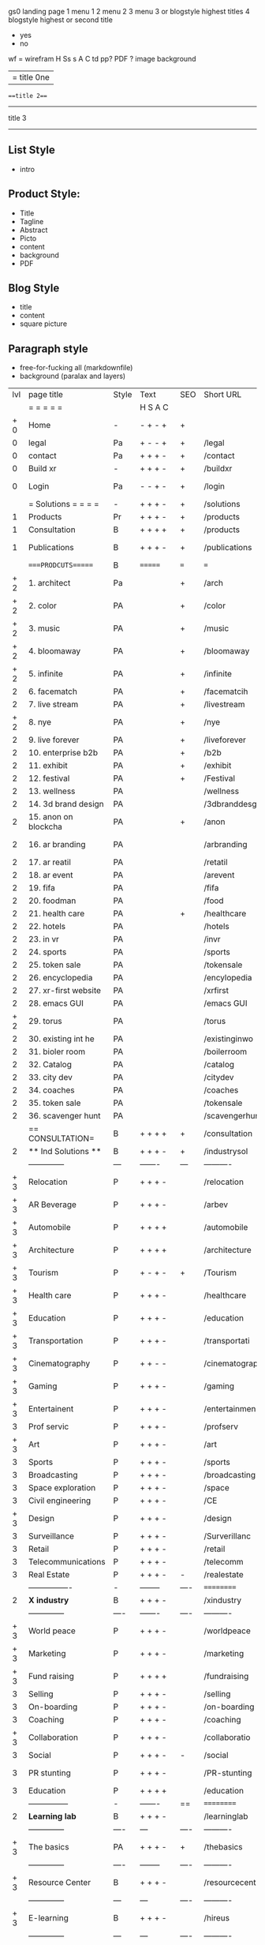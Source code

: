  gs0 landing page
 1 menu 1 
 2 menu 2
 3 menu 3 or blogstyle highest titles
 4 blogstyle highest or second title

 + yes
 - no  
wf = wirefram
H
Ss s 
A
C
td 
pp?
PDF  ?
image
background

|= title 0ne 
===title 2===
---------
title 3
---------


** List Style

- intro


** Product Style:

- Title
- Tagline
- Abstract
- Picto
- content
- background
- PDF


** Blog Style

- title
- content
- square picture

** Paragraph style

- free-for-fucking all (markdownfile)
- background (paralax and layers)





 | lvl   | page title            | Style | Text     | SEO  | Short URL       | wf   | PDF  | t-d  | pp?   | visuals                | format                    | complete? | txtbx | cal | + |
 |       | =  =  =  =  =         |       | H S A C  |      |                 |      |      | +    |       |                        |                           |           |       |     | + |
 | +  0  | Home                  | -     | - + - +  | +    |                 |      | -    | +    | -     | polar pink             | B                         | Y         |       |     | + |
 | 0     | legal                 | Pa    | + - - +  | +    | /legal          |      | +    | +    | -     | Sofa Armelle           | B                         | Y         |       |     | + |
 | 0     | contact               | Pa    | + + + -  | +    | /contact        |      | -    | +    | -     | Sofa Armelle           | B                         | Y         |       |     | + |
 | 0     | Build xr              | -     | + + + -  | +    | /buildxr        |      | -    | +    | -     | three stones           | B                         | Y         |       |     | + |
 | 0     | Login                 | Pa    | - - + -  | +    | /login          |      | -    | +    | -     | woman underwater       | B                         | Y         |       |     | + |
 |       | = Solutions = = = =   | -     | + + + -  | +    | /solutions      |      | -    | +    | -     | Polar Green            | B                         | Y         |       |     |   |
 | 1     | Products              | Pr    | + + + -  | +    | /products       | ==   | +    | +    | -     | Inside Torus           | B                         | Y         |       |     |   |
 | 1     | Consultation          | B     | + + + +  | +    | /products       |      | +    | +    | -     | Polar Green            | B                         | Y         |       |     |   |
 | 1     | Publications          | B     | + + + -  | +    | /publications   |      | +    | +    | -     | Torus library snow     | B                         | Y         |       |     |   |
 |       | ====PRODCUTS======    | B     | =======  | ===  | ===             | ==   | ==   | ===  | ==    | Inside Torus           | B                         | Y         |       |     |   |
 | +  2  | 1. architect          | Pa    |          | +    | /arch           |      | -    | +    | -     | Bus stop               | BRS                       | Y         |       |     |   |
 | +  2  | 2. color              | PA    |          | +    | /color          |      | -    | +    | -     | Color sphere chair     | BRS                       | Y         |       |     |   |
 | +  2  | 3. music              | PA    |          | +    | /music          |      | -    | +    | -     | World sound            | BRS                       | Y         |       |     |   |
 | +  2  | 4. bloomaway          | PA    |          | +    | /bloomaway      |      | -    | +    | -     | Winterbloomaway        | BRS                       | Y         |       |     |   |
 | +  2  | 5. infinite           | PA    |          | +    | /infinite       |      | -    | +    | -     | Hallway                | BRS                       | Y         |       |     |   |
 | 2     | 6. facematch          | PA    |          | +    | /facematcih     |      | -    | +    | +     | *NONE                  | RS                        | N         |       |     |   |
 | 2     | 7. live stream        | PA    |          | +    | /livestream     |      | -    | +    | -     | PC displaying          | RS                        | Y         |       |     |   |
 | +  2  | 8. nye                | PA    |          | +    | /nye            |      | -    | +    | +     | Air Balloons           | RS                        | Y         |       |     |   |
 | 2     | 9. live forever       | PA    |          | +    | /liveforever    |      | -    | +    | -     | Immortality            | RS                        | N         |       |     |   |
 | 2     | 10. enterprise b2b    | PA    |          | +    | /b2b            |      | -    | +    | -     | *Engine                | RS                        | N         |       |     |   |
 | 2     | 11. exhibit           | PA    |          | +    | /exhibit        |      | -    | +    | -     | *Underwater tank       | RS                        | Y         |       |     |   |
 | 2     | 12. festival          | PA    |          | +    | /Festival       |      | -    | +    | -     | Festival image         | RS                        | Y         |       |     |   |
 | 2     | 13. wellness          | PA    |          |      | /wellness       |      | -    | +    | -     | *Tree                  | BRS                       | N         |       |     |   |
 | 2     | 14. 3d brand design   | PA    |          |      | /3dbranddesgi   |      | -    | +    | -     | *3d model              | RS                        | N         |       |     |   |
 | 2     | 15. anon on blockcha  | PA    |          | +    | /anon           |      | -    | +    | +     | + Eye                  | RS                        | N         |       |     |   |
 | 2     | 16. ar branding       | PA    |          |      | /arbranding     |      | -    | +    | -     | *AR on outside world   | RS                        | N         |       |     |   |
 | 2     | 17. ar reatil         | PA    |          |      | /retatil        |      | -    | +    | -     | *Purhasing w / ar      | RS                        | N         |       |     |   |
 | 2     | 18. ar event          | PA    |          |      | /arevent        |      | -    | +    | -     | *NONE                  | RS                        | N         |       |     |   |
 | 2     | 19. fifa              | PA    |          |      | /fifa           |      | -    | +    | -     | *NONE                  | RS                        | N         |       |     |   |
 | 2     | 20. foodman           | PA    |          |      | /food           |      | -    | +    | -     | *NONE                  | RS                        | N         |       |     |   |
 | 2     | 21. health care       | PA    |          | +    | /healthcare     |      | -    | +    | -     | - ar health care       | RS                        | N         |       |     |   |
 | 2     | 22. hotels            | PA    |          |      | /hotels         |      | -    | +    | -     | *NONE                  | RS                        | N         |       |     |   |
 | 2     | 23. in vr             | PA    |          |      | /invr           |      | -    | +    | -     | *NONE                  | RS                        | N         |       |     |   |
 | 2     | 24. sports            | PA    |          |      | /sports         |      | -    | +    | -     | *NONE                  | RS                        | N         |       |     |   |
 | 2     | 25. token sale        | PA    |          |      | /tokensale      |      | -    | +    | -     | - crpyt coins          | RS                        | N         |       |     |   |
 | 2     | 26. encyclopedia      | PA    |          |      | /encylopedia    |      | -    | +    | -     | -  info in torus       | BRS                       | N         |       |     |   |
 | 2     | 27. xr-first website  | PA    |          |      | /xrfirst        |      | -    | +    | -     | *NONE                  | RS                        | N         |       |     |   |
 | 2     | 28. emacs GUI         | PA    |          |      | /emacs GUI      |      | -    | +    | -     | *NONE                  | RS                        | N         |       |     |   |
 | +  2  | 29. torus             | PA    |          |      | /torus          |      | -    | +    | +     | *NONE                  | BRS                       | N         |       |     |   |
 | 2     | 30. existing int he   | PA    |          |      | /existinginwo   |      | -    | +    | -     | *NONE                  | RS                        | N         |       |     |   |
 | 2     | 31. bioler room       | PA    |          |      | /boilerroom     |      | -    | +    | -     | Music viz              | BRS                       | N         |       |     |   |
 | 2     | 32. Catalog           | PA    |          |      | /catalog        |      | -    | +    | -     | *NONE                  | RS                        | N         |       |     |   |
 | 2     | 33. city dev          | PA    |          |      | /citydev        |      | -    | +    | -     | City                   | RS                        | N         |       |     |   |
 | 2     | 34. coaches           | PA    |          |      | /coaches        |      | -    | +    | -     | *NONE                  | RS                        | N         |       |     |   |
 | 2     | 35. token sale        | PA    |          |      | /tokensale      |      | -    | +    | -     | Crypto coins           | RS                        | Y         |       |     |   |
 | 2     | 36. scavenger hunt    | PA    |          |      | /scavengerhun   |      | -    | +    | -     | AR searching land      | RS                        | N         |       |     |   |
 |       | == CONSULTATION=      | B     | + + + +  | +    | /consultation   |      | -    | +    | -     | Polar green            | B                         | Y         |       |     |   |
 | 2     | ** Ind Solutions **   | B     | + + + -  | +    | /industrysol    |      |      |      |       | *NONE                  | B                         | N         |       |     |   |
 |       | --------------        | ---   | -------  | ---  | ----------      | ---- | ---  |      |       |                        |                           |           |       |     |   |
 | +  3  | Relocation            | P     | + + + -  |      | /relocation     |      | -    | +    | -     | Fish bloomaway         | RS                        | Y         |       |     |   |
 | +  3  | AR Beverage           | P     | + + + -  |      | /arbev          |      | -    | +    |       | *NONE                  | RS                        | N         |       |     |   |
 | +  3  | Automobile            | P     | + + + +  |      | /automobile     |      | -    | +    | -     | Concept car            | RS                        | Y         |       |     |   |
 | +  3  | Architecture          | P     | + + + +  |      | /architecture   |      | -    | +    | -     | Yu mall                | RS                        | Y         |       |     |   |
 | + 3   | Tourism               | P     | + - + -  | +    | /Tourism        |      | -    | +    | -     | Statue of liberty      | RS                        | Y         |       |     |   |
 | + 3   | Health care           | P     | + + + -  |      | /healthcare     |      | -    | +    | -     | AR healthare           | RS                        | Y         |       |     |   |
 | + 3   | Education             | P     | + + + -  |      | /education      |      | -    | +    | -     | Greekphilosopher       | RS                        | Y         |       |     |   |
 | + 3   | Transportation        | P     | + + + -  |      | /transportati   |      | -    | +    | -     | Traffic highway        | RS                        | Y         |       |     |   |
 | + 3   | Cinematography        | P     | + + - -  |      | /cinematograp   |      | -    | +    | -     | Movie reel             | RS                        | Y         |       |     |   |
 | + 3   | Gaming                | P     | + + + -  |      | /gaming         |      | -    | +    | -     | VR haptics             | RS                        | N         |       |     |   |
 | + 3   | Entertainent          | P     | + + + -  |      | /entertainmen   |      | -    | +    | -     | Concert                | RS                        | N         |       |     |   |
 | 3     | Prof servic           | P     | + + + -  |      | /profserv       |      | -    | +    | -     | Suit/tie               | RS                        | N         |       |     |   |
 | + 3   | Art                   | P     | + + + -  |      | /art            |      | -    | +    | -     | Canvas                 | RS                        | N         |       |     |   |
 | 3     | Sports                | P     | + + + -  |      | /sports         |      | -    | +    | -     | Athlete 3d             | RS                        | N         |       |     |   |
 | 3     | Broadcasting          | P     | + + + -  |      | /broadcasting   |      | -    | +    | -     | Micro and tower        | RS                        | N         |       |     |   |
 | 3     | Space exploration     | P     | + + + -  |      | /space          |      | -    | +    | -     | Rocket ship            | RS                        | N         |       |     |   |
 | 3     | Civil engineering     | P     | + + + -  |      | /CE             |      | -    | +    | -     | Bridge                 | RS                        | N         |       |     |   |
 | + 3   | Design                | P     | + + + -  |      | /design         |      | -    | +    | -     | *NONE                  | RS                        | N         |       |     |   |
 | 3     | Surveillance          | P     | + + + -  |      | /Surverillanc   |      | -    | +    | -     | Eye in sky             | RS                        | N         |       |     |   |
 | 3     | Retail                | P     | + + + -  |      | /retail         |      | -    | +    | -     | Grab froms             | RS                        | N         |       |     |   |
 | 3     | Telecommunications    | P     | + + + -  |      | /telecomm       |      | -    | +    | -     | Devices cn             | RS                        | N         |       |     |   |
 | 3     | Real Estate           | P     | + + + -  | -    | /realestate     |      | -    | +    | -     | Housing                | RS                        | N         |       |     |   |
 |       | ----------------      | -     | -------- | ---- | ==========      | ==   | -    | ===  | ====  | == =========           |                           |           |       |     |   |
 | 2     | *X industry*          | B     | + + + -  |      | /xindustry      |      | -    | +    | -     | Steel eyes             | B                         | Y         |       |     |   |
 |       | --------------        | ----  | -------  | ---- | ----------      | ---- | ---  |      |       |                        |                           |           |       |     |   |
 | + 3   | World peace           | P     | + + + -  |      | /worldpeace     |      | -    | +    | -     | Dove                   | RS                        | Y         |       |     |   |
 | + 3   | Marketing             | P     | + + + -  |      | /marketing      |      | -    | +    | -     | Media desk             | RS                        | Y         |       |     |   |
 | + 3   | Fund raising          | P     | + + + +  |      | /fundraising    |      | -    | +    | -     | Chart Goal             | RS                        | Y         |       |     |   |
 | 3     | Selling               | P     | + + + -  |      | /selling        |      | -    | +    | -     | Transaction            | RS                        | Y         |       |     |   |
 | 3     | On-boarding           | P     | + + + -  |      | /on-boarding    |      | -    | +    | -     | Welcoming              | RS                        | Y         |       |     |   |
 | 3     | Coaching              | P     | + + + -  |      | /coaching       |      | -    | +    | -     | Trainer                | RS                        | Y         |       |     |   |
 | + 3   | Collaboration         | P     | + + + -  |      | /collaboratio   |      | -    | +    | -     | Remote coop            | RS                        | Y         |       |     |   |
 | 3     | Social                | P     | + + + -  | -    | /social         |      | -    | +    | -     | Social icons           | RS                        | Y         |       |     |   |
 | 3     | PR stunting           | P     | + + + -  |      | /PR-stunting    |      | -    | +    | -     | Fireworks shadows      | RS                        | Y         |       |     |   |
 | 3     | Education             | P     | + + + +  |      | /education      |      | -    | +    | -     | Greek bust             | RS                        | Y         |       |     |   |
 |       | ---------------       | -     | -------  | ==   | ==========      | ==   | -    | ==   | ==    | == =========           |                           |           |       |     |   |
 | 2     | *Learning lab*        | B     | + + + -  |      | /learninglab    |      | -    | +    | -     | Beacher nova           | B                         | N         |       |     |   |
 |       | --------------        | ----  | ---      | ---- | ----------      | ---- | ---  |      |       |                        |                           |           |       |     |   |
 | + 3   | The basics            | PA    | + + + -  | +    | /thebasics      |      | -    | +    | -     | Childrens blocks       | RS                        | N         |       |     |   |
 |       | --------------        | ----  | -------- | ---- | ----------      | ---- | ---  |      |       |                        |                           |           |       |     |   |
 | + 3   | Resource Center       | B     | + + + -  |      | /resourcecent   |      | -    | +    | +     | *NONE                  | B                         | N         |       |     |   |
 |       | --------------        | ---   | ---      | ---- | ----------      | ---- | ---  |      |       |                        |                           |           |       |     |   |
 | + 3   | E-learning            | B     | + + + -  |      | /hireus         |      |      |      |       | *NONE                  | B                         | N         |       |     |   |
 |       | --------------        | ---   | ---      | ---- | ----------      | ---- | ---  |      |       |                        |                           |           |       |     |   |
 |       | ===PUBLICATIONS====   | ====  | =======  | ==   | ==========      | ==   | -    | ==   | ====  | Torus library snow     | B                         | Y         |       |     |   |
 |       | -----------------     | ----  | -------  |      | ==========      | ==   | ==   | ==   | ===   | ======                 |                           |           |       |     |   |
 | + 2   | *Financial Strats*    | B     | + + + -  |      | /financialstr   |      | -    | +    | +     | *NONE                  | B                         | N         |       |     |   |
 |       | ------------------    | ----  | ==       | --   | ==========      | ==   | -    | ==   | ==    | ======                 |                           |           |       |     |   |
 | + 2   | *Interface Design*    | B     |          |      | /interfaced     |      | -    | +    | -     | *NONE                  | B                         | N         |       |     |   |
 |       | ----------------      | ----  | -------- | --   | ==========      | ==   | -    | ==   | ==    | ======                 |                           |           |       |     |   |
 | + 2   | *Market Research*     | B     | + + + +  |      | /marketresearch |      | -    | +    | +     | *NONE                  | B                         | N         |       |     |   |
 |       | ----------------      | ----  | -------- | --   | ==========      | ==   | -    | ==   | ==    | ======                 |                           |           |       |     |   |
 |       | = SERVICES  ==        | =     | + + - -  |      | /services       |      | -    | +    |       |                        |                           |           |       |     |   |
 | + 1   | Design                | B     | + + + +  | +    | /products       |      | -    | +    | -     | Inside stone torus     | B                         | Y         |       |     |   |
 | 1     | Develop               | B     | + + + +  | +    | /develop        |      | -    | +    | -     | Wave of dots           | B                         | N         |       |     |   |
 | 1     | Deploy                | B     | + + + -  | +    | /deploy         |      | -    | +    | -     | Color forme with bird  | B                         | Y         |       |     |   |
 |       | =========DESIGN====   | ===   | =====    | ==   | ==========      | ==   | ==   | ==   | -     |                        |                           |           |       |     |   |
 | +   2 | *Story*               | PA    | + + - -  | +    | /story          |      | -    | +    | -     | Levitating book        | RS                        | Y         |       |     |   |
 | 2     | *World*               | PA    |          | +    | /world          |      | -    | +    | -     | *NONE                  | RS                        | N         |       |     |   |
 | 2     | *Interface*           | PA    |          | +    | /interface      |      | -    | +    | -     | *NONE                  | RS                        | N         |       |     |   |
 | +   2 | *Sketch*              | PA    | + + - -  |      | /sketch         |      | -    | +    | -     | Sketch                 | RS                        | Y         |       |     |   |
 | 2     | *Storyboard *         | PA    | + + - -  |      | /storyboard     |      | -    | +    | -     | *NONE                  | RS                        | N         |       |     |   |
 | +   2 | *Script*              | PA    | + + - -  |      | /script         |      | -    | +    | -     | Old Parchemin          | RS                        | Y         |       |     |   |
 | +   2 | *Model*               | PA    | + + - -  |      | /model          |      | -    | +    | -     | Space ship             | RS                        | Y         |       |     |   |
 |       | ==========DEVELOP===  | -     | + + + -  | ==   | ==========      | ==   | ==   | ==   | ==    | Polar purple           | B                         | Y         |       |     |   |
 |       | ------------------    | ----  | -------- |      | -----------     |      | -    | +    | -     |                        |                           |           |       |     |   |
 |       | *Program*             | B     | + + + -  | +    | /program        |      | -    | +    | -     | Wave of dots           | B                         | N         |       |     |   |
 |       | --------------        | ----  | -------- | ---  | ----------      | ---- | ---- |      | -     |                        |                           |           |       |     |   |
 | +     | Web XR                | pa    | + - - -  |      | /webxr          |      | -    | +    | -     | Cherry tree            | RS                        | Y         |       |     |   |
 | +     | Physics engine        | pa    | + - - -  |      | /physicsengine  |      | -    | +    | -     | Ink in water           | RS                        | Y         |       |     |   |
 | +     | Code                  | pa    | + + + -  |      | /code           |      | -    |      | -     | piece of code          | RS                        | Y         |       |     |   |
 | +     | AI                    | pa    | + + + +  | +    | /ai             |      | -    | +    | -     | Head dematerialisation | RS                        | Y         |       |     |   |
 | +     | Biometrics            | pa    | + + + -  |      | /biometrics     |      | -    | +    | -     | Face info              | RS                        | Y         |       |     |   |
 |       | Cryptocurrencies      | pa    | + + + -  | +    | /cryptocurrency |      | -    |      | -     | Crpyotocoin            | RS                        | Y         |       |     |   |
 |       | Finite State Machines | pa    | + + + -  | +    | /fsm            |      | -    | +    | -     | Avatar                 | RS                        | Y         |       |     |   |
 |       | -------------         | ----  | -------- |      | --------------- | ---- | ---- | ---- | ----- | -----------------      | ------------------------- | -----     |       |     |   |
 |       | *Produce*             | B     | + + + -  |      | /produce        |      | -    | +    | -     | Wave of abstract       | B                         | N         |       |     |   |
 |       | --------------        | ----  | -------- | ---  | --------------- | ---- | ---- | ---- | ----- | --------------------   | ---                       |           |       |     |   |
 | +     | Live Stream           | pa    | + + + +  | +    | /livestram      |      | -    | +    | -     | PC with display        | RS                        | Y         |       |     |   |
 | +     | 3D audio              | pa    | + + - -  | +    | /3daudio        |      | -    | +    | -     | Color wave sounds      | RS                        | Y         |       |     |   |
 | +     | Haptics               | pa    | + + + -  |      | /haptics        |      | -    | +    | -     | Medecine gloves        | RS                        | Y         |       |     |   |
 |       | Volumetric            | pa    | + + + -  |      | /volumetric     |      | -    | +    | -     | *NONE                  | RS                        | N         |       |     |   |
 |       | Photogrammetry        | pa    | + + + -  |      | /photogrammet   |      | -    | +    | -     | Plane with object      | RS                        | N         |       |     |   |
 |       | 360 video             | pa    | + + + -  | +    | /360video       |      | -    | +    | -     | Little planet paris    | RS                        | Y         |       |     |   |
 |       | Robotics              | pa    | + + + -  |      | /robotics       |      | -    | +    | -     | Robotic hands          | RS                        | Y         |       |     |   |
 |       | Holograms             | pa    | + + + -  |      | /holograms      |      | -    | +    | -     | Nova ball hologram     | RS                        | Y         |       |     |   |
 |       | Projection Mapping    | pa    | + + + -  |      | /projectionma   |      | -    | +    | -     | Object mapped          | RS                        | Y         |       |     |   |
 |       | Optical Tracing       | pa    | + + + -  |      | /opticaltrack   |      | -    | +    | -     | Eye with ar info       | RS                        | Y         |       |     |   |
 |       | Motion Capture        | pa    | + + + -  |      | /motioncaptur   |      | -    | +    | -     | Human motion           | RS                        | Y         |       |     |   |
 |       | Emotion Recognition   | pa    | + + + -  |      | /emotionrecog   |      | -    | +    | -     | Face with info         | RS                        | Y         |       |     |   |
 |       | Microarchitectures    | pa    | + + + -  |      | /microarchite   |      | -    | +    | -     | *NONE                  | RS                        | N         |       |     |   |
 |       | -----------------     | ---   | -------- |      | -----------     |      | -    | +    | -     |                        |                           |           |       |     |   |
 |       | *Netowrk*             | B     | + + + -  |      | /Network        |      | -    | +    | -     | Wave of humminbirds    | B                         | Y         |       |     |   |
 |       | --------------        | ----  | -------- | ---  | ----------      | ---- | ---  |      |       |                        |                           |           |       |     |   |
 | +     | Live Stream           | pa    | + + + -  | *    | /livestream     |      | -    | +    | -     | PC with display        | RS                        | Y         |       |     |   |
 |       | Cloud Computing       | pa    | + + + -  | *    | /cloudcomputi   |      | -    | +    | -     | PC and clouds          | RS                        | Y         |       |     |   |
 |       | Blockchain            | pa    | + + + -  | *    | /blockchain     |      | -    | +    | -     | Digital chain          | RS                        | Y         |       |     |   |
 |       | P2P                   | pa    | + + + -  |      | /p2p            |      | -    | +    | -     | linked dots            | RS                        | Y         |       |     |   |
 | +     | IoT                   | pa    | + + + -  |      | /iot            |      | -    | +    |       | Connected House        | RS                        | Y         |       |     |   |
 | +     | Spatial os            | pa    | + - - -  |      | /spatialos      |      | -    | +    | -     | *room scale vr         | RS                        | N         |       |     |   |
 |       | ======DEPLOY=         | ===   | ======== | ==   | ==========      | ==   | -    | ===  | -     | Color shape bird       | B                         | Y         |       |     |   |
 |       | Distribution          | pa    | + + + -  |      | /distribution   |      | +    | +    | -     | Buffet of media        | RS                        | Y         |       |     |   |
 |       | Promotion             | pa    |          |      | /promotion      |      | -    | +    | -     | Mega phone             | RS                        | Y         |       |     |   |
 |       | Publishing            | pa    | +        |      | /publishing     |      | -    | +    | -     | printing press         | RS                        | Y         |       |     |   |
 |       | Activation            | pa    | +        |      | /activation     |      | -    | +    | -     | Cheetah                | RS                        | Y         |       |     |   |
 |       | Audiences             | pa    | + + + -  |      | /audiences      |      | -    | +    |       | Link on the world      | RS                        | Y         |       |     |   |
 |       | Advertise             | pa    |          |      | /productions    |      | -    | +    |       | Tima square            | RS                        | Y         |       |     |   |
 |       | --------------        | ---   | ---      | ---  | ----------      | ---- | ---- | ===  |       |                        |                           |           |       |     |   |
 |       | =  NOVA XR     = = =  |       |          |      | /novaxr         |      | -    | +    |       |                        |                           |           |       |     |   |
 |       | --------------        | ---   | ---      | ---  | ----------      | ---- | ---- | ---- |       |                        |                           |           |       |     |   |
 | +     | Who We Are            | l     |          |      | /whoweare       |      | -    | +    |       | Polar red              | B                         | Y         |       |     |   |
 | +     | Partnerships          | l     |          |      | /partnerships   |      | -    | +    |       | Polar blue             | B                         | Y         |       |     |   |
 | +     | Find Us               | pa    |          |      | /findus         |      | -    | +    |       | Little planet snow     | B                         | Y         |       |     |   |
 |       | =WHO WE ARE=          | ===== | ======   | ==   | ===========     | ===  | -    | ===  | ====  | Polar red              | B                         | Y         |       |     |   |
 |       | --------------        | ---   | -------  | ---  | ----------      | ---- | ---- | ===  |       |                        |                           |           |       |     |   |
 | +     | About Us *            | pa    | + + + -  |      | /aboutus        |      | +    | +    |       | Nova ball              | B                         | Y         |       |     |   |
 |       | --------------        | ---   | ---      | ---  | ----------      | ---- | ---- | ===  |       |                        |                           |           |       |     |   |
 |       | Lab Live   *          | B     |          |      | /lablive        |      | -    | +    |       | Beacker logo           | B                         | Y         |       |     |   |
 |       | --------------        | ---   | ---      | ---  | ----------      | ---- | ---- | ===  |       |                        |                           |           |       |     |   |
 | +     | Remote OS             | pa    |          |      | /remoteos       |      | -    | +    |       | Computer flying        | RS                        | Y         |       |     |   |
 | +     | Father of VR          | pa    |          |      | /fatherofvr     |      | -    | +    |       | Old VR set             | RS                        | Y         |       |     |   |
 | +     | Gitblog               | pa    |          |      | /gitblog        |      | -    | +    |       | logo git               | RS                        | Y         |       |     |   |
 |       | --------------        | ---   | ---      | ---  | ----------      | ---- | ---  | ===  |       |                        |                           |           |       |     |   |
 | +     | Community *           | B     | +        | ==   | ==========      | ==   | ===  | ===  | ====  | Crop circle nova tree  | B                         | N         |       |     |   |
 |       | --------------        | ---   | ---      | ---  | ----------      | ---- | ---  | ===  |       |                        |                           |           |       |     |   |
 | +     | Philanthr             | pa    | +        |      | /philanthropy   |      | -    | +    |       | Earth care tree        | RS                        | Y         |       |     |   |
 | +     | Philosophy            | pa    | +        |      | /philosophy     |      | -    | +    |       | Open doors             | RS                        | Y         |       |     |   |
 | +     | Shout out             | pa    | +        |      | /shouts         |      | -    | +    |       | Mouths on sphere       | RS                        | Y         |       |     |   |
 | +     | Rent room             | pa    | +        |      | /rentroom       |      | -    | +    |       | Little planet water    | RS                        | Y         |       |     |   |
 | +     | Photoshoot            | pa    | +        |      | /photoshoot     |      | -    | +    |       | Picture office         | RS                        | Y         |       |     |   |
 |       | ===PARTNERSHIP        | -     | ======   | ==   | ==========      | ==   | -    | ==   | ====  | Polar green statue     | B                         | Y         |       |     |   |
 |       | --------------        | ---   | -------  | ---  | ----------      | ---- | ---  | ---  | ===   |                        |                           |           |       |     |   |
 |       | *Productions*         | B     | + + + -  |      | /productions    |      | -    | +    |       | Mapped office future   | BRS                       | Y         |       |     |   |
 |       | --------------        | ---   | -------  | ---  | ----------      | ---- | ---  | ---  | ===   |                        |                           |           |       |     |   |
 | +     | Hard Rock             | pa    | + + + +  |      | /hardrock       |      | -    | +    |       | Logotype               | RS                        | Y         |       |     |   |
 | +     | Taiwa                 | pa    | + + + -  |      | /taiwan         |      | -    | +    |       | Logotype               | RS                        | Y         |       |     |   |
 | +     | Australia             | pa    | + + + -  |      | /australia      |      | -    | +    |       | Logotype               | RS                        | Y         |       |     |   |
 | +     | Kelly                 | pa    | + + + -  |      | /kelly          |      | -    | +    |       | Logotype               | RS                        | Y         |       |     |   |
 |       | Live Nation           | pa    | + + + -  |      | /livenation     |      | -    | +    |       | Logotype               | RS                        | Y         |       |     |   |
 | +     | Italian Trade Agency  | pa    | + + + -  |      | /italiatrade    |      | -    | +    |       | Logotype               | RS                        | N         |       |     |   |
 |       | Go Ahead Tours        | pa    | + + + -  |      | /goahead        |      | -    | +    |       | Logotype               | RS                        | N         |       |     |   |
 | +     | Hawian Airlines       | pa    | + + + -  |      | /hawianair      |      | -    | +    |       | Logotype               | RS                        | Y         |       |     |   |
 | +     | Cayman Islands        | pa    | + + + -  |      | /cayman         |      | -    | +    |       | Logotype               | RS                        | Y         |       |     |   |
 | +     | Beam                  | pa    | + + + -  |      | /beam           |      | -    | +    |       | Logotype               | RS                        | Y         |       |     |   |
 | +     | Con Body              | pa    | + + + -  |      | /conbody        |      | +    | +    |       | Logotype               | RS                        | Y         |       |     |   |
 | +     | NYE                   | pa    | + + + -  |      | /nye            |      | -    | +    |       | Logotype               | RS                        | Y         |       |     |   |
 | +     | Ethiopia              | pa    | + + + -  |      | /ethiopia       |      | -    | +    |       |                        | RS                        | N         |       |     |   |
 | +     | Paris                 | pa    | + + + -  |      | /paris          |      | -    | +    |       |                        | RS                        | N         |       |     |   |
 | +     | July 4th BBQ          | pa    | + + + -  |      | /4thjuly        |      | +    | +    |       |                        | RS                        | N         |       |     |   |
 | +     | NYE                   | pa    | + - - -  |      | /nye2019        |      | -    | +    |       |                        | RS                        | Y         |       |     |   |
 | +     | mardi gras            | pa    | + - - -  |      | /mardigras      |      | -    | +    |       | masquerade             | RS                        | N         |       |     |   |
 | +     | 4th july              | pa    | + - - -  |      | /4thjuly        |      | -    | +    |       | fireworks              | RS                        | N         |       |     |   |
 | +     | holi                  | pa    | + - - -  |      | /holi           |      | -    | +    |       | rainbow colorful       | RS                        | N         |       |     |   |
 | +     | san fermin            | pa    | + - - -  |      | /san-fermin     |      | -    | +    |       | toros                  | RS                        | N         |       |     |   |
 | +     | oktober fest          | pa    | + - - -  |      | /oktoberfest    |      | -    | +    |       | beer                   | RS                        | N         |       |     |   |
 | +     | songkran              | pa    | + - - -  |      | /songkran       |      | -    | +    |       | water fight            | RS                        | N         |       |     |   |
 | +     | full moon             | pa    | + - - -  |      | /fullmoon       |      | -    | +    |       | full moon party        | RS                        | N         |       |     |   |
 |       | ----------------      | ---   | -------  |      | -------------   |      | ---- | +    |       |                        |                           |           |       |     |   |
 |       | *Partners*            | B     | + + + -  |      | /partners       |      | -    | +    |       | Set with prop and ball | B                         | Y         |       |     |   |
 |       | ----------------      | ---   | -------  |      | -------------   |      |      | +    |       |                        |                           |           |       |     |   |
 | +     | Studios and Labs      | pa    | + + + -  | +    | /studios        |      | -    | +    |       | Futuristic studio      | RS                        | N         | +     | -   |   |
 | +     | Investor              | pa    | + + + -  |      | /investor       |      | -    | +    |       | Gold animals           | RS                        | Y         |       |     |   |
 | +     | Producer              | pa    | + + + -  |      | /producer       |      | -    | +    |       | Captain sail boat      | RS                        | Y         | +     | +   |   |
 | +     | Sponsor               | pa    | + + + -  |      | /sponsor        |      | -    | +    |       | Hand gears             | RS                        | Y         | +     | +   |   |
 |       | ----------------      | ---   | -------  |      | -------------   |      | ---- | +    |       |                        |                           |           |       |     |   |
 |       | * Career *            | B     | + + + -  |      | /careers        |      | +    | +    |       | DNA direction bird     | B                         | Y         | +     | +   |   |
 | +     | ----------------      | ---   | -------  |      | -------------   |      | ---- | +    |       |                        |                           |           | ====  | === |   |
 | +     | Developer             | pa    | + + + -  |      | /developer      |      | -    | +    |       | Peace of code          | RS                        | Y         | +     | +   |   |
 | +     | Designer              | pa    | + + + -  |      | /designer       |      | -    | +    |       | Buld idea              | RS                        | Y         | +     | +   |   |
 | +     | Apprentice            | pa    | + + + -  |      | /apprentice     |      | -    | +    |       | Butterfly and hand     | RS                        | Y         | +     | +   |   |
 | +     | Freelance             | pa    | + + + -  |      | /freelance      |      | -    | +    |       | People hicking         | RS                        | Y         | +     | +   |   |
 | +     | Volunteer             | pa    | + + + -  | +    | /volunteer      |      | -    | +    |       | Purple hands           | RS                        | Y         | +     | +   |   |
 |       | =Find Us=             | pa    | + + - -  |      | /findus         |      | -    | +    |       | Google map             | B                         | Y         | +     | +   |   |


** 
** 
** 
** 
* more


 | == | ==Novacognito== | - | + |   | /novacognito  |   | - |   |   |      |   |   |   |   |
 |  1 | Money           | - | + |   | /money        |   | - |   |   |      |   |   |   |   |
 |  1 | Team Access     | - | + |   | /teamaccess   |   | - |   |   |      |   |   |   |   |
 |    | Payment         |   |   |   |               |   |   |   |   |      |   |   |   |   |
 |  1 | Creative Specs  | - | + |   | /creativespec |   | - |   |   |      |   |   |   |   |
 |    | Member          | - | + |   | /membership   |   | - | + |   | safe |   |   |   |   |

 | === | ==Future prod=       | -    | +       |     | /futurepro    |    | -   |     |      |                |       |   |   |   |
 | 4   | NYE                  | -    | +       |     | /nye2019      |    | -   |     |      |                |       |   |   |   |
 | 4   | mardi gras           | -    | +       |     | /mardigras    |    | -   |     |      |                |       |   |   |   |
 | 4   | 4th july             | -    | +       |     | /4thjuly      |    | -   |     |      |                |       |   |   |   |
 | 4   | holi                 | -    | +       |     | /holi         |    | -   |     |      |                |       |   |   |   |
 | 4   | san fermin           | -    | +       |     | /san-fermin   |    | -   |     |      |                |       |   |   |   |
 | 4   | oktober fest         | -    | +       |     | /oktoberfest  |    | -   |     |      |                |       |   |   |   |
 | 4   | songkran             | -    | +       |     | /songkran     |    | -   |     |      |                |       |   |   |   |
 | 4   | full moon            | -    | +       |     | /fullmoon     |    | -   |     |      |                |       |   |   |   |


| 4L | *Interface Design* | - |   |   |             |   | - |   | - |   |   |   |   |   |   |
|    | Remote OS          | - |   |   | /remoteos   |   | - |   | - |   |   |   |   |   |   |
|    | nova - mode        | - |   |   | /novamode   |   | - |   | - |   |   |   |   |   |   |
|    | Live Streaming     | - |   |   | /livestream |   | - |   | - |   |   |   |   |   |   |
|    |                    |   |   |   |             |   |   |   |   |   |   |   |   |   |   |
